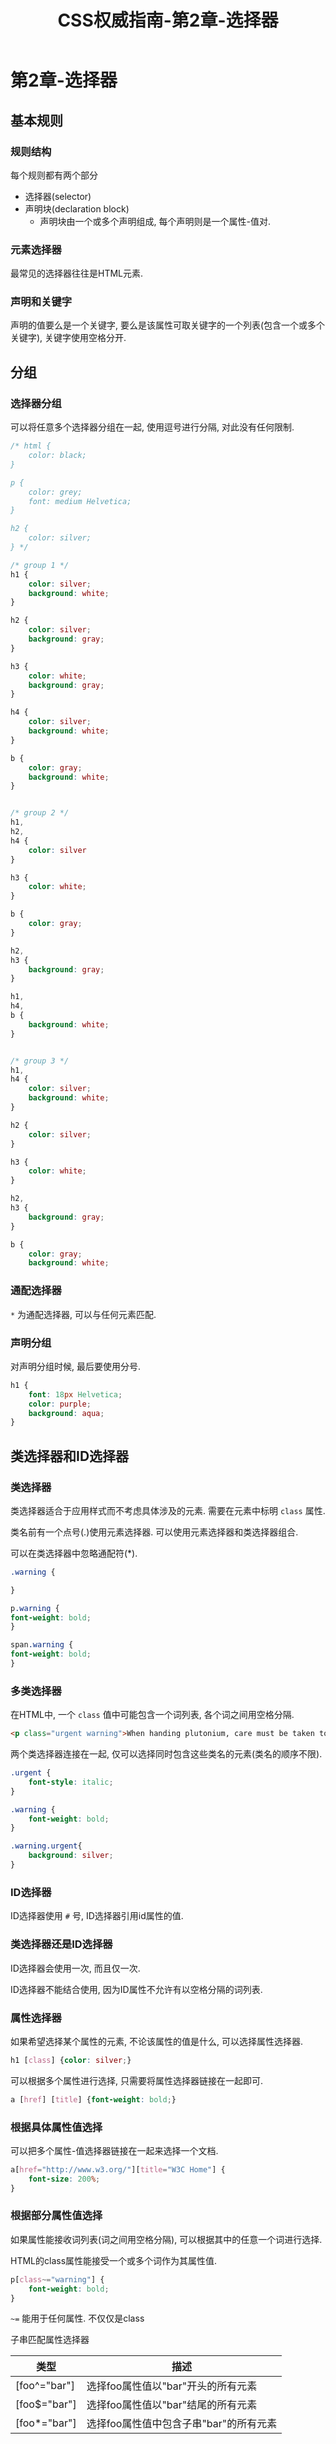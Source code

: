 #+hugo_base_dir: /home/devinkin/hugo_blog
#+hugo_section:  ./post/FrontEndLearning/CSSAuthGuide
#+title: CSS权威指南-第2章-选择器
#+author:
#+hugo_custom_front_matter: :author "devinkin"
#+hugo_weight: auto
#+hugo_auto_set_lastmod: t
#+hugo_categories: CSS
#+hugo_tags: CSS 前端
* 第2章-选择器
** 基本规则
*** 规则结构
    每个规则都有两个部分
    - 选择器(selector)
    - 声明块(declaration block)
      - 声明块由一个或多个声明组成, 每个声明则是一个属性-值对.
      
*** 元素选择器
    最常见的选择器往往是HTML元素.
*** 声明和关键字
    声明的值要么是一个关键字, 要么是该属性可取关键字的一个列表(包含一个或多个关键字), 关键字使用空格分开.
** 分组
*** 选择器分组
    可以将任意多个选择器分组在一起, 使用逗号进行分隔, 对此没有任何限制.
    #+begin_src css
      /* html {
          color: black;
      }

      p {
          color: grey;
          font: medium Helvetica;
      }

      h2 {
          color: silver;
      } */

      /* group 1 */
      h1 {
          color: silver;
          background: white;
      }

      h2 {
          color: silver;
          background: gray;
      }

      h3 {
          color: white;
          background: gray;
      }

      h4 {
          color: silver;
          background: white;
      }

      b {
          color: gray;
          background: white;
      }


      /* group 2 */
      h1,
      h2,
      h4 {
          color: silver
      }

      h3 {
          color: white;
      }

      b {
          color: gray;
      }

      h2,
      h3 {
          background: gray;
      }

      h1,
      h4,
      b {
          background: white;
      }


      /* group 3 */
      h1,
      h4 {
          color: silver;
          background: white;
      }

      h2 {
          color: silver;
      }

      h3 {
          color: white;
      }

      h2,
      h3 {
          background: gray;
      }

      b {
          color: gray;
          background: white;
     
    #+end_src

*** 通配选择器
    ~*~ 为通配选择器, 可以与任何元素匹配.

*** 声明分组
    对声明分组时候, 最后要使用分号.
    #+begin_src css
      h1 {
          font: 18px Helvetica;
          color: purple;
          background: aqua;
      }
    #+end_src
** 类选择器和ID选择器
*** 类选择器
    类选择器适合于应用样式而不考虑具体涉及的元素. 需要在元素中标明 ~class~ 属性.

    类名前有一个点号(.)使用元素选择器. 可以使用元素选择器和类选择器组合.

    可以在类选择器中忽略通配符(*).
    #+begin_src css
      .warning {
    
      }

      p.warning {
	  font-weight: bold;
      }

      span.warning {
	  font-weight: bold;
      }
    #+end_src

*** 多类选择器
    在HTML中, 一个 ~class~ 值中可能包含一个词列表, 各个词之间用空格分隔.
    #+begin_src html
      <p class="urgent warning">When handing plutonium, care must be taken to avoid the formation of a cntical mass.</p>
    #+end_src

    两个类选择器连接在一起, 仅可以选择同时包含这些类名的元素(类名的顺序不限).
    #+begin_src css
      .urgent {
          font-style: italic;
      }

      .warning {
          font-weight: bold;
      }

      .warning.urgent{
          background: silver;
      }
    #+end_src

*** ID选择器
    ID选择器使用 ~#~ 号, ID选择器引用id属性的值.
*** 类选择器还是ID选择器
    ID选择器会使用一次, 而且仅一次.

    ID选择器不能结合使用, 因为ID属性不允许有以空格分隔的词列表.
*** 属性选择器
    如果希望选择某个属性的元素, 不论该属性的值是什么, 可以选择属性选择器.
    #+begin_src css
      h1 [class] {color: silver;}
    #+end_src

    可以根据多个属性进行选择, 只需要将属性选择器链接在一起即可.
    #+begin_src css
      a [href] [title] {font-weight: bold;}
    #+end_src

*** 根据具体属性值选择
    可以把多个属性-值选择器链接在一起来选择一个文档.
    #+begin_src css
      a[href="http://www.w3.org/"][title="W3C Home"] {
          font-size: 200%;
      }
    #+end_src

*** 根据部分属性值选择
    如果属性能接收词列表(词之间用空格分隔), 可以根据其中的任意一个词进行选择.

    HTML的class属性能接受一个或多个词作为其属性值.
    #+begin_src css
      p[class~="warning"] {
          font-weight: bold;
      }
    #+end_src

    ~~=~ 能用于任何属性. 不仅仅是class

    子串匹配属性选择器
    | 类型         | 描述                                   |
    |--------------+----------------------------------------|
    | [foo^="bar"] | 选择foo属性值以"bar"开头的所有元素     |
    | [foo$="bar"] | 选择foo属性值以"bar"结尾的所有元素     |
    | [foo*="bar"] | 选择foo属性值中包含子串"bar"的所有元素 |
** 使用文档结构
   如果一个元素出现在文档层次结构中另一个元素的上一层, 则称前者是后者的父元素.

   如果一个元素出现在文档层次结构中另一个元素的下一层, 则称前者是后者的子元素.

*** 后代选择器
    后代选择器的范围是某个元素的所有子元素及子子元素.

    在一个后代选择器中, 规则左边的选择器一端包括两个或多个用空格分隔的选择器, 选择器之间的空格是一种结合符.
    #+begin_src css
      ul ol ul em {color: grey;}
    #+end_src

*** 子选择器
    子选择器的范围是某个元素的下的子元素.

    某些情况下, 并不想选择一个任意的后代元素(父元素对应的所有子元素), 而是选择另一个元素的子元素, 可以使用子结合符 ~>~ .
    #+begin_src css
      h1 > strong {
          color: red;
      }
    #+end_src

    可以在同一个选择器中结合使用后代选择器和子选择器. 下例选择一个作为td元素子元素的所有p元素, 这个td元素本身从table元素继承, 该table元素包含summary的class属性.
    #+begin_src css
      table.summary td > p
    #+end_src

*** 选择相邻兄弟元素
    要选择紧接着另一个元素后的元素, 而且二者相同的父元素, 可以使用相邻兄弟结合符 ~+~ .
    #+begin_src css
      /* h1元素后出现的段落上边距 */
      h1 + p {
          margin-top: 0;
      }
    #+end_src

    用一个结合符只能选择两个相邻的第二个元素. 因此, ~li+li {font-weight: bold;}~ , 只会把各列表的第二个和第三个列表项变成粗体, 第一个列表项不会受到影响.
    #+begin_src html
          <div>
              <ol>
                  <li>1. List item 1</li>
                  <li>2. List item 1</li>
                  <li>3. List item 1</li>
              </ol>
              This is some text that is part of the 'div'
              <ul>
                  <li>A list item</li>
                  <li>Another list item</li>
                  <li>Yet another list item</li>
              </ul>
          </div>
    #+end_src
*** 伪类选择器
    ~:root~ 伪类选择器选择文档的根元素.

    ~:empty~ 伪类选择器选择任何没有子节点的元素.
    
    ~:only-child~ 伪类选择器选择唯一子元素的元素.

    ~:only-of-type~ 会匹配那些在所有兄弟元素中是唯一一个此类型的元素.

    链接的静态伪类
    | 伪类名   | 描述                                                          |
    |----------+---------------------------------------------------------------|
    | :link    | 指示作为超链接(即有一个href属性)并指向一个为访问地址的所有锚. |
    | :visited | 指示作为一访问地址超链接的所有锚.                             |

    CSS2.1定义了3个动态伪类, 它们可以根据用户行为改变文档的外观.
    | 伪类名  | 描述                                                                   |
    |---------+------------------------------------------------------------------------|
    | :focus  | 指示当前拥有输入焦点的元素, 可以接收键盘输入或者能以某种方式激活的元素 |
    | :hover  | 指示鼠标指针停留在哪个元素上.                                          |
    | :active | 指示用户输入激活的元素.                                                         |

    #+begin_src css
      input:focus {
          background: silver;
          font-weight: bold;
      }
      /* body 下所有元素聚焦时候都会变黄 */
      body *:hover {
          background: yellow;
      }
    #+end_src

    动态伪类带来一个奇怪的问题, 可以将已访问和为访问的链接设置为一种字体大小, 鼠标停留的链接有更大的字体.
    #+begin_src css
      a:link, a:visited {
          font-size: 13px;
      }
      a:hover {
          font-size: 20px;
      }
    #+end_src

**** 选择第一个子元素
    静态伪类 ~:first-child~ 可以用来选择所有其他元素的第一个子元素.

    静态伪类 ~:last-child~ 可以用来选择所有其他元素的最后一个子元素.

    ~:first-type-of~ 伪类选择元素中第一个某种类型的子元素.

    ~:last-type-of~ 伪类选择元素中最后一个某种类型的子元素.
    #+begin_src css
      /* 将作为某元素第一个子元素的所有p元素设置为粗体 */
      p:first-child {
          font-weight: bold;
      }
      /* 将作为某个元素第一个子元素的所有li元素变成大写 */
      li:first-child {
          text-transform: uppercase;
      }
    #+end_src

**** 根据语言选择
    ~:lang()~ 伪类可以根据元素的语言来选择.
    #+begin_src css
      *:lang(en) {
          font-style: italic;
      }
    #+end_src
    
    HTML可以用 ~meta~ 元素的 ~lang~ 属性使用该伪类选择器.

**** 结合伪类
    伪类之间可以结合使用.
    #+begin_src css
      a:link:hover {
          color: red;
      }

      a:visited:hover {
          color: maroon;
      }
    #+end_src
     
**** 选择第n个子元素
     ~:nth-child()~ 伪类选择第n个子元素. 从1开始计数.

     可以使用简单的算术表达式来定义循环选择.
     #+begin_src css
       ul > li:nth-child(3n + 1) {
           text-transform: uppercase;
       }
     #+end_src
*** UI状态伪类
    | 名称           | 描述                           |
    |----------------+--------------------------------|
    | :enabled       | 表明用户元素能输入和点击等     |
    | :disabled      | 用户元素不能输入或点击         |
    | :checked       | 按钮或者单选被选中             |
    | :indeterminate | 按钮或者选择按钮被选中或没选中 |
    | :default       | 按钮,单选框或者选项被默认选择  |
    | :valid         | 用户的有效输入                 |
    | :invalid       | 用户的无效输入                 |
    | :in-range      | 用户输入在最大和最小值之间     |
    | :out-of-range  | 用户输入超过最大值或小于最小值 |
    | :required      | 必须有值集的用户输入           |
    | :optional      | 不必须有值集的用户输入         |
    | :read-write    | 可编辑的用户输入               |
    | :read-only     | 只读的用户输入                     |

*** 否定伪类
    ~:not()~ 括号中填写简单的选择器(不包含祖先-后代关系的选择器): 
    - 类型选择器
    - 通配选择器
    - ID选择器
    - 伪类中的一个

** 伪元素选择器
    CSS2.1中定义了4个伪元素：
    - 设置首字母样式 ~::first-letter~
    - 设置第一行样式 ~::first-line~
    - 设置之前和之后元素的样式 ~::before~ 和 ~::after~
      
    ~::first-letter~ 和 ~::first-line~ 只能应用于标记或段落之类的块级元素, 不能用于超链接等行内元素.
